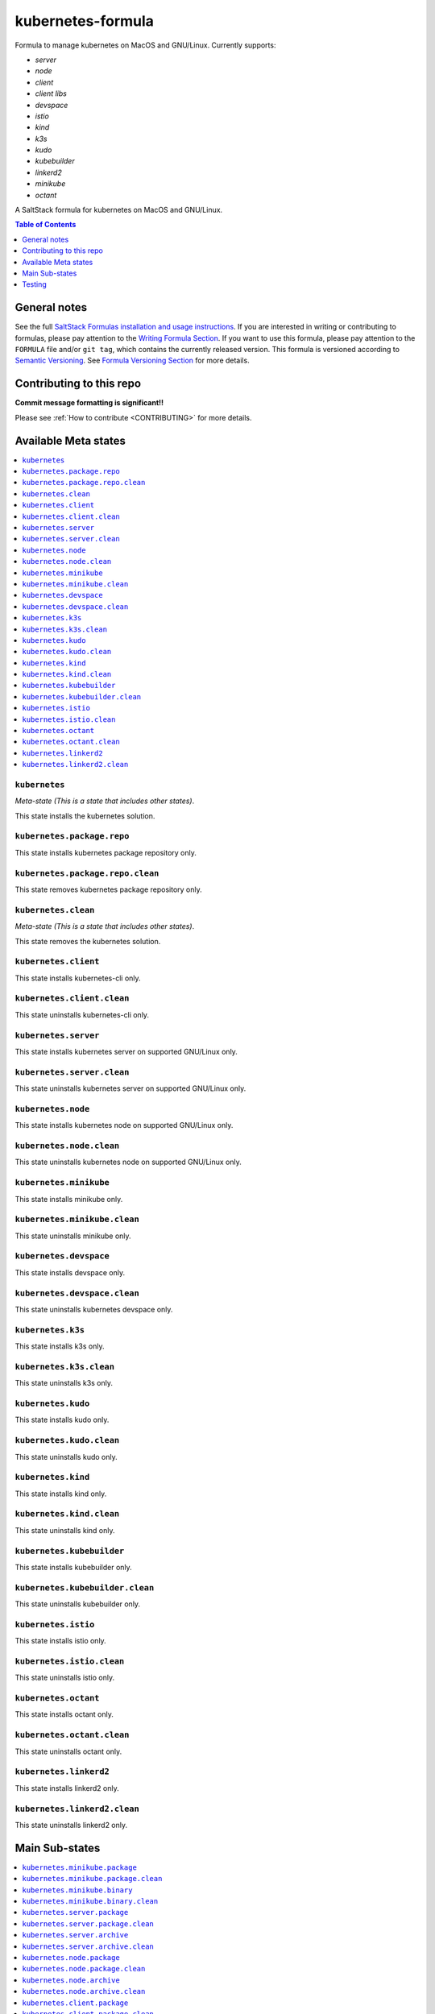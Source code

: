 .. _readme:

kubernetes-formula
==================

Formula to manage kubernetes on MacOS and GNU/Linux. Currently supports:

* `server`
* `node`
* `client`
* `client libs`
* `devspace`
* `istio`
* `kind`
* `k3s`
* `kudo`
* `kubebuilder`
* `linkerd2`
* `minikube`
* `octant`


|img_travis| |img_sr|

.. |img_travis| image:: https://travis-ci.com/saltstack-formulas/kubernetes-formula.svg?branch=master
   :alt: Travis CI Build Status
   :scale: 100%
   :target: https://travis-ci.com/saltstack-formulas/kubernetes-formula
.. |img_sr| image:: https://img.shields.io/badge/%20%20%F0%9F%93%A6%F0%9F%9A%80-semantic--release-e10079.svg
   :alt: Semantic Release
   :scale: 100%
   :target: https://github.com/semantic-release/semantic-release

A SaltStack formula for kubernetes on MacOS and GNU/Linux.

.. contents:: **Table of Contents**
   :depth: 1

General notes
-------------

See the full `SaltStack Formulas installation and usage instructions
<https://docs.saltstack.com/en/latest/topics/development/conventions/formulas.html>`_.  If you are interested in writing or contributing to formulas, please pay attention to the `Writing Formula Section
<https://docs.saltstack.com/en/latest/topics/development/conventions/formulas.html#writing-formulas>`_. If you want to use this formula, please pay attention to the ``FORMULA`` file and/or ``git tag``, which contains the currently released version. This formula is versioned according to `Semantic Versioning <http://semver.org/>`_.  See `Formula Versioning Section <https://docs.saltstack.com/en/latest/topics/development/conventions/formulas.html#versioning>`_ for more details.

Contributing to this repo
-------------------------

**Commit message formatting is significant!!**

Please see :ref:`How to contribute <CONTRIBUTING>` for more details.

Available Meta states
----------------------

.. contents::
   :local:

``kubernetes``
^^^^^^^^^^^^^^

*Meta-state (This is a state that includes other states)*.

This state installs the kubernetes solution.

``kubernetes.package.repo``
^^^^^^^^^^^^^^^^^^^^^^^^^^^

This state installs kubernetes package repository only.

``kubernetes.package.repo.clean``
^^^^^^^^^^^^^^^^^^^^^^^^^^^^^^^^^

This state removes kubernetes package repository only.

``kubernetes.clean``
^^^^^^^^^^^^^^^^^^^^

*Meta-state (This is a state that includes other states)*.

This state removes the kubernetes solution.

``kubernetes.client``
^^^^^^^^^^^^^^^^^^^^^^

This state installs kubernetes-cli only.

``kubernetes.client.clean``
^^^^^^^^^^^^^^^^^^^^^^^^^^^^

This state uninstalls kubernetes-cli only.

``kubernetes.server``
^^^^^^^^^^^^^^^^^^^^^

This state installs kubernetes server on supported GNU/Linux only.

``kubernetes.server.clean``
^^^^^^^^^^^^^^^^^^^^^^^^^^^

This state uninstalls kubernetes server on supported GNU/Linux only.

``kubernetes.node``
^^^^^^^^^^^^^^^^^^^

This state installs kubernetes node on supported GNU/Linux only.

``kubernetes.node.clean``
^^^^^^^^^^^^^^^^^^^^^^^^^

This state uninstalls kubernetes node on supported GNU/Linux only.

``kubernetes.minikube``
^^^^^^^^^^^^^^^^^^^^^^^

This state installs minikube only.

``kubernetes.minikube.clean``
^^^^^^^^^^^^^^^^^^^^^^^^^^^^^

This state uninstalls minikube only.

``kubernetes.devspace``
^^^^^^^^^^^^^^^^^^^^^^^

This state installs devspace only.

``kubernetes.devspace.clean``
^^^^^^^^^^^^^^^^^^^^^^^^^^^^^

This state uninstalls kubernetes devspace only.

``kubernetes.k3s``
^^^^^^^^^^^^^^^^^^

This state installs k3s only.

``kubernetes.k3s.clean``
^^^^^^^^^^^^^^^^^^^^^^^^

This state uninstalls k3s only.

``kubernetes.kudo``
^^^^^^^^^^^^^^^^^^^

This state installs kudo only.

``kubernetes.kudo.clean``
^^^^^^^^^^^^^^^^^^^^^^^^^

This state uninstalls kudo only.

``kubernetes.kind``
^^^^^^^^^^^^^^^^^^^

This state installs kind only.

``kubernetes.kind.clean``
^^^^^^^^^^^^^^^^^^^^^^^^^

This state uninstalls kind only.

``kubernetes.kubebuilder``
^^^^^^^^^^^^^^^^^^^^^^^^^^

This state installs kubebuilder only.

``kubernetes.kubebuilder.clean``
^^^^^^^^^^^^^^^^^^^^^^^^^^^^^^^^

This state uninstalls kubebuilder only.

``kubernetes.istio``
^^^^^^^^^^^^^^^^^^^^

This state installs istio only.

``kubernetes.istio.clean``
^^^^^^^^^^^^^^^^^^^^^^^^^^

This state uninstalls istio only.

``kubernetes.octant``
^^^^^^^^^^^^^^^^^^^^

This state installs octant only.

``kubernetes.octant.clean``
^^^^^^^^^^^^^^^^^^^^^^^^^^

This state uninstalls octant only.

``kubernetes.linkerd2``
^^^^^^^^^^^^^^^^^^^^^^^

This state installs linkerd2 only.

``kubernetes.linkerd2.clean``
^^^^^^^^^^^^^^^^^^^^^^^^^^^^^

This state uninstalls linkerd2 only.


Main Sub-states
---------------

.. contents::
   :local:

``kubernetes.minikube.package``
^^^^^^^^^^^^^^^^^^^^^^^^^^^^^^^

This state installs minikube package only (MacOS).

``kubernetes.minikube.package.clean``
^^^^^^^^^^^^^^^^^^^^^^^^^^^^^^^^^^^^^

This state uninstalls the minikube package only (MacOS).

``kubernetes.minikube.binary``
^^^^^^^^^^^^^^^^^^^^^^^^^^^^^^

This state installs minikube binary only.

``kubernetes.minikube.binary.clean``
^^^^^^^^^^^^^^^^^^^^^^^^^^^^^^^^^^^^

This state uninstalls minikube binary only.

``kubernetes.server.package``
^^^^^^^^^^^^^^^^^^^^^^^^^^^^^

This state installs server packages from repo.

``kubernetes.server.package.clean``
^^^^^^^^^^^^^^^^^^^^^^^^^^^^^^^^^^^

This state uninstalls server packages only.

``kubernetes.server.archive``
^^^^^^^^^^^^^^^^^^^^^^^^^^^^

This state installs server archive only.

``kubernetes.server.archive.clean``
^^^^^^^^^^^^^^^^^^^^^^^^^^^^^^^^^^

This state uninstalls server archive only.

``kubernetes.node.package``
^^^^^^^^^^^^^^^^^^^^^^^^^^^

This state installs node packages from repo.

``kubernetes.node.package.clean``
^^^^^^^^^^^^^^^^^^^^^^^^^^^^^^^^^

This state uninstalls node packages only.

``kubernetes.node.archive``
^^^^^^^^^^^^^^^^^^^^^^^^^^^

This state installs node archive only.

``kubernetes.node.archive.clean``
^^^^^^^^^^^^^^^^^^^^^^^^^^^^^^^^^

This state uninstalls node archive only.

``kubernetes.client.package``
^^^^^^^^^^^^^^^^^^^^^^^^^^^^^

This state installs kubectl package only from repo.

``kubernetes.client.package.clean``
^^^^^^^^^^^^^^^^^^^^^^^^^^^^^^^^^^^

This state uninstalls kubectl package only.

``kubernetes.client.archive``
^^^^^^^^^^^^^^^^^^^^^^^^^^^^

This state installs kubectl archive only.

``kubernetes.client.archive.clean``
^^^^^^^^^^^^^^^^^^^^^^^^^^^^^^^^^^

This state uninstalls kubectl archive only.

``kubernetes.client.binary``
^^^^^^^^^^^^^^^^^^^^^^^^^^^^

This state installs kubectl binary only.

``kubernetes.client.binary.clean``
^^^^^^^^^^^^^^^^^^^^^^^^^^^^^^^^^^

This state uninstalls kubectl binary only.

``kubernetes.devspace.binary``
^^^^^^^^^^^^^^^^^^^^^^^^^^^^^^

This state installs devspace binary only.

``kubernetes.devspace.binary.clean``
^^^^^^^^^^^^^^^^^^^^^^^^^^^^^^^^^^^^

This state uninstalls devspace binary only.

``kubernetes.k3s.binary``
^^^^^^^^^^^^^^^^^^^^^^^^^

This state installs k3s binary only.

``kubernetes.k3s.binary.clean``
^^^^^^^^^^^^^^^^^^^^^^^^^^^^^^^

This state uninstalls k3s binary only.

``kubernetes.k3s.script``
^^^^^^^^^^^^^^^^^^^^^^^^^

This state installs k3s script only.

``kubernetes.k3s.script.clean``
^^^^^^^^^^^^^^^^^^^^^^^^^^^^^^^

This state uninstalls k3s script only.

``kubernetes.kudo.binary``
^^^^^^^^^^^^^^^^^^^^^^^^^^

This state installs kudo binary only.

``kubernetes.kudo.binary.clean``
^^^^^^^^^^^^^^^^^^^^^^^^^^^^^^^^

This state uninstalls kudo binary only.

``kubernetes.kudo.package``
^^^^^^^^^^^^^^^^^^^^^^^^^^^

This state installs kudo package only.

``kubernetes.kudo.package.clean``
^^^^^^^^^^^^^^^^^^^^^^^^^^^^^^^^^

This state uninstalls kudo package only.

``kubernetes.kubebuilder.archive``
^^^^^^^^^^^^^^^^^^^^^^^^^^^^^^^^^^

This state installs kubebuilder archive and linux alternatives.

``kubernetes.kubebuilder.archive.clean``
^^^^^^^^^^^^^^^^^^^^^^^^^^^^^^^^^^^^^^^^

This state uninstalls kubebuilder archive  only.

``kubernetes.kubebuilder.archive.alternatives``
^^^^^^^^^^^^^^^^^^^^^^^^^^^^^^^^^^^^^^^^^^^^^^^

This state installs kubebuilder linux alternatives only.

``kubernetes.kubebuilder.archive.alternatives.clean``
^^^^^^^^^^^^^^^^^^^^^^^^^^^^^^^^^^^^^^^^^^^^^^^^^^^^^

This state uninstalls kubebuilder linux alternatives only.

``kubernetes.client.libs``
^^^^^^^^^^^^^^^^^^^^^^^^^^

This state installs kubernetes api client libs only.

``kubernetes.client.libs.clean``
^^^^^^^^^^^^^^^^^^^^^^^^^^^^^^^^

This state removes kubernetes api client libs directory only.



Testing
-------

Linux testing is done with ``kitchen-salt``.

Requirements
^^^^^^^^^^^^

* Ruby
* Docker

.. code-block:: bash

   $ gem install bundler
   $ bundle install
   $ bin/kitchen test [platform]

Where ``[platform]`` is the platform name defined in ``kitchen.yml``,
e.g. ``debian-9-2019-2-py3``.

``bin/kitchen converge``
^^^^^^^^^^^^^^^^^^^^^^^^

Creates the docker instance and runs the ``kubernetes`` main state, ready for testing.

``bin/kitchen verify``
^^^^^^^^^^^^^^^^^^^^^^

Runs the ``inspec`` tests on the actual instance.

``bin/kitchen destroy``
^^^^^^^^^^^^^^^^^^^^^^^

Removes the docker instance.

``bin/kitchen test``
^^^^^^^^^^^^^^^^^^^^

Runs all of the stages above in one go: i.e. ``destroy`` + ``converge`` + ``verify`` + ``destroy``.

``bin/kitchen login``
^^^^^^^^^^^^^^^^^^^^^

Gives you SSH access to the instance for manual testing.

